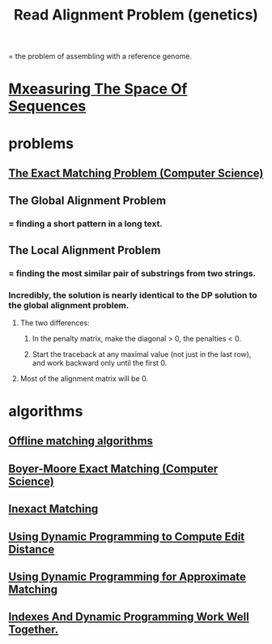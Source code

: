 :PROPERTIES:
:ID:       dc4de632-d7dd-4f1c-9d76-4b2184c8c33c
:END:
#+title: Read Alignment Problem (genetics)
= the problem of assembling with a reference genome.
* [[id:656e4858-0e13-4471-85b8-57c1bd346950][Mxeasuring The Space Of Sequences]]
* problems
** [[id:00d2cadf-49cf-4eb2-b172-a89caee20333][The Exact Matching Problem (Computer Science)]]
** The Global Alignment Problem
*** = finding a short pattern in a long text.
** The Local Alignment Problem
*** = finding the most similar pair of substrings from two strings.
*** Incredibly, the solution is nearly identical to the DP solution to the global alignment problem.
**** The two differences:
***** In the penalty matrix, make the diagonal > 0, the penalties < 0.
***** Start the traceback at any maximal value (not just in the last row), and work backward only until the first 0.
**** Most of the alignment matrix will be 0.
* algorithms
** [[id:d0cc8f31-a35a-4e31-878a-e1c26c7453a7][Offline matching algorithms]]
** [[id:a614de76-2f03-4cd3-86df-7329e22f850e][Boyer-Moore Exact Matching (Computer Science)]]
** [[id:a125bfa5-d956-442a-a81f-5a87ea8cfd2d][Inexact Matching]]
** [[id:7f62d78d-929a-4373-8f44-751d2085160b][Using Dynamic Programming to Compute Edit Distance]]
** [[id:d404ba22-f828-4f95-be6c-8b64fe7ed7b7][Using Dynamic Programming for Approximate Matching]]
** [[id:e5aa57fd-9ff2-436e-8b5b-ad738e0cfa94][Indexes And Dynamic Programming Work Well Together.]]

